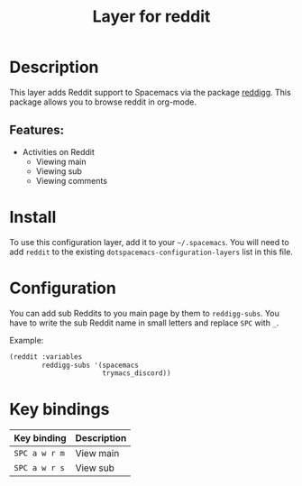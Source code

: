 #+TITLE: Layer for reddit

#+TAGS: layer|web service

* Table of Contents                                       :TOC_5_gh:noexport:
- [[#description][Description]]
  - [[#features][Features:]]
- [[#install][Install]]
- [[#configuration][Configuration]]
- [[#key-bindings][Key bindings]]

* Description
This layer adds Reddit support to Spacemacs via the package [[https://github.com/thanhvg/emacs-reddigg][reddigg]].
This package allows you to browse reddit in org-mode.

** Features:
- Activities on Reddit
  - Viewing main
  - Viewing sub
  - Viewing comments

* Install
To use this configuration layer, add it to your =~/.spacemacs=. You will need to
add =reddit= to the existing =dotspacemacs-configuration-layers= list in this
file.

* Configuration
You can add sub Reddits to you main page by them to =reddigg-subs=. You have to
write the sub Reddit name in small letters and replace =SPC= with =_=.

Example:

#+BEGIN_SRC emacs-lisp
      (reddit :variables
              reddigg-subs '(spacemacs
                             trymacs_discord))
#+END_SRC


* Key bindings

| Key binding   | Description |
|---------------+-------------|
| ~SPC a w r m~ | View main   |
| ~SPC a w r s~ | View sub    |
